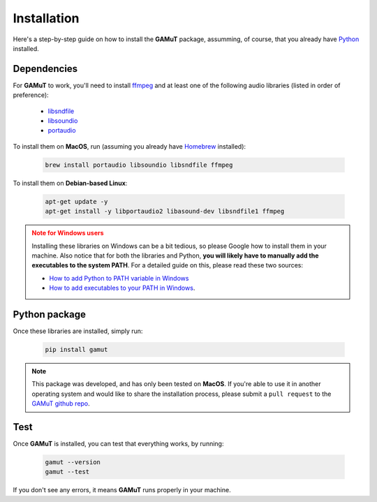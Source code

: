 Installation
==================

Here's a step-by-step guide on how to install the **GAMuT** package, assumming, of course, that you already have `Python <https://www.python.org/downloads/release/python-3113/>`_ installed.

Dependencies
--------------

For **GAMuT** to work, you'll need to install `ffmpeg <https://ffmpeg.org/>`_ and at least one of the following audio libraries (listed in order of preference):

	* `libsndfile <https://libsndfile.github.io/libsndfile/>`_
	* `libsoundio <http://libsound.io/>`_
	* `portaudio <http://www.portaudio.com/>`_

To install them on **MacOS**, run (assuming you already have `Homebrew <https://brew.sh/>`_ installed):

	.. code:: shell

		brew install portaudio libsoundio libsndfile ffmpeg

To install them on **Debian-based Linux**:

	.. code:: shell

		apt-get update -y
		apt-get install -y libportaudio2 libasound-dev libsndfile1 ffmpeg

.. admonition:: Note for Windows users
	:class: warning
	
	Installing these libraries on Windows can be a bit tedious, so please Google how to install them in your machine.
	Also notice that for both the libraries and Python, **you will likely have to manually add the executables to the system PATH**. For a detailed guide
	on this, please read these two sources:
	
	- `How to add Python to PATH variable in Windows <https://www.educative.io/answers/how-to-add-python-to-path-variable-in-windows>`_
	- `How to add executables to your PATH in Windows <https://medium.com/@kevinmarkvi/how-to-add-executables-to-your-path-in-windows-5ffa4ce61a53>`_.



Python package
---------------

Once these libraries are installed, simply run:

	.. code:: shell

		pip install gamut

.. note::
	This package was developed, and has only been tested on **MacOS**. If you're able to use it in another
	operating system and would like to share the installation process, please submit a ``pull request``
	to the `GAMuT github repo <https://github.com/felipetovarhenao/gamut>`_.


Test
-----------

Once **GAMuT** is installed, you can test that everything works, by running:

	.. code:: shell

		gamut --version
		gamut --test

If you don't see any errors, it means **GAMuT** runs properly in your machine.